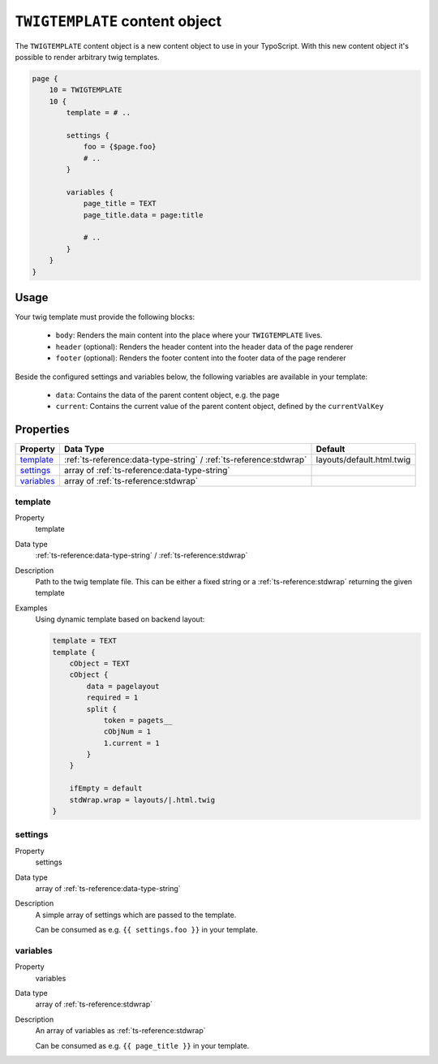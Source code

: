 ===============================
``TWIGTEMPLATE`` content object
===============================

The ``TWIGTEMPLATE`` content object is a new content object to use in your TypoScript. With this new content object it's possible to render arbitrary twig templates.

.. code-block:: typoscript

    page {
        10 = TWIGTEMPLATE
        10 {
            template = # ..

            settings {
                foo = {$page.foo}
                # ..
            }

            variables {
                page_title = TEXT
                page_title.data = page:title

                # ..
            }
        }
    }

Usage
=====

Your twig template must provide the following blocks:

    * ``body``: Renders the main content into the place where your ``TWIGTEMPLATE`` lives.
    * ``header`` (optional): Renders the header content into the header data of the page renderer
    * ``footer`` (optional): Renders the footer content into the footer data of the page renderer

Beside the configured settings and variables below, the following variables are available in your template:

    * ``data``: Contains the data of the parent content object, e.g. the page
    * ``current``: Contains the current value of the parent content object, defined by the ``currentValKey``

Properties
==========

.. container:: ts-properties

   ============ ================================================================== =========================
   Property     Data Type                                                          Default
   ============ ================================================================== =========================
   `template`_  :ref:`ts-reference:data-type-string` / :ref:`ts-reference:stdwrap` layouts/default.html.twig
   `settings`_  array of :ref:`ts-reference:data-type-string`
   `variables`_ array of :ref:`ts-reference:stdwrap`
   ============ ================================================================== =========================

.. ### BEGIN~OF~TABLE ###

.. _twigtemplate-template:

template
--------

.. container:: table-row

   Property
         template

   Data type
         :ref:`ts-reference:data-type-string` / :ref:`ts-reference:stdwrap`

   Description
         Path to the twig template file. This can be either a fixed string or a :ref:`ts-reference:stdwrap` returning the given template

   Examples
         Using dynamic template based on backend layout:

         .. code-block:: typoscript

              template = TEXT
              template {
                  cObject = TEXT
                  cObject {
                      data = pagelayout
                      required = 1
                      split {
                          token = pagets__
                          cObjNum = 1
                          1.current = 1
                      }
                  }

                  ifEmpty = default
                  stdWrap.wrap = layouts/|.html.twig
              }

.. _twigtemplate-settings:

settings
--------

.. container:: table-row

   Property
         settings

   Data type
         array of :ref:`ts-reference:data-type-string`

   Description
         A simple array of settings which are passed to the template.

         Can be consumed as e.g. ``{{ settings.foo }}`` in your template.

.. _twigtemplate-variables:

variables
---------

.. container:: table-row

   Property
         variables

   Data type
         array of :ref:`ts-reference:stdwrap`

   Description
         An array of variables as :ref:`ts-reference:stdwrap`

         Can be consumed as e.g. ``{{ page_title }}`` in your template.

.. ###### END~OF~TABLE ######
